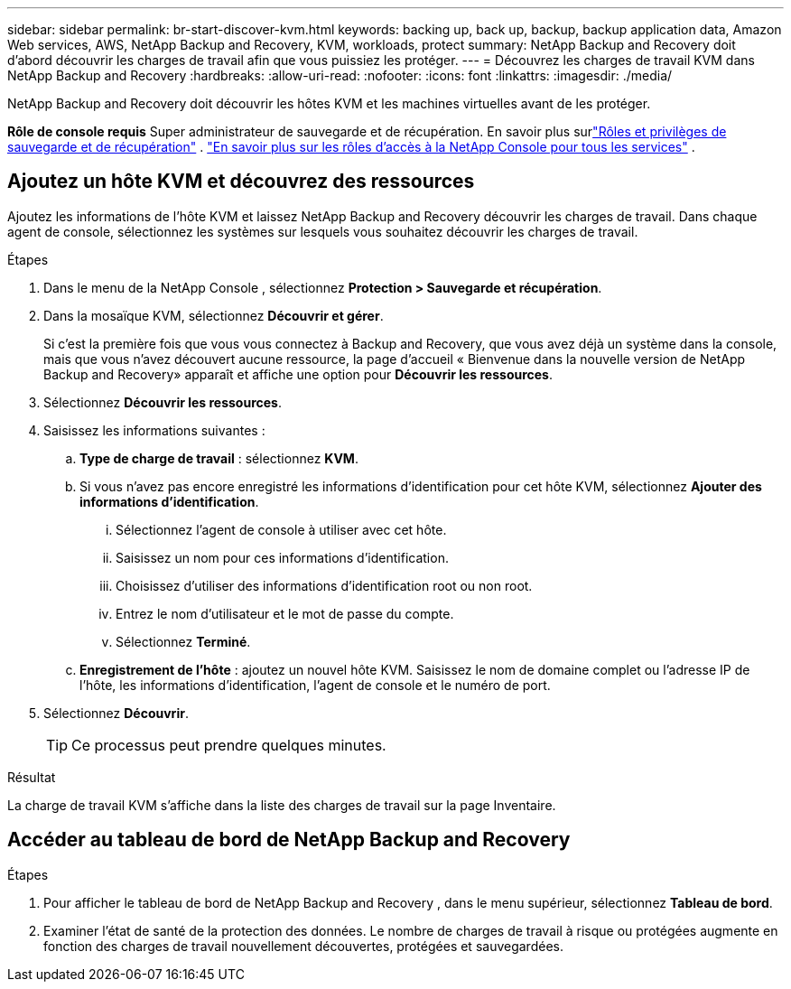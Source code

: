 ---
sidebar: sidebar 
permalink: br-start-discover-kvm.html 
keywords: backing up, back up, backup, backup application data, Amazon Web services, AWS, NetApp Backup and Recovery, KVM, workloads, protect 
summary: NetApp Backup and Recovery doit d’abord découvrir les charges de travail afin que vous puissiez les protéger. 
---
= Découvrez les charges de travail KVM dans NetApp Backup and Recovery
:hardbreaks:
:allow-uri-read: 
:nofooter: 
:icons: font
:linkattrs: 
:imagesdir: ./media/


[role="lead"]
NetApp Backup and Recovery doit découvrir les hôtes KVM et les machines virtuelles avant de les protéger.

*Rôle de console requis* Super administrateur de sauvegarde et de récupération.  En savoir plus surlink:reference-roles.html["Rôles et privilèges de sauvegarde et de récupération"] . https://docs.netapp.com/us-en/console-setup-admin/reference-iam-predefined-roles.html["En savoir plus sur les rôles d'accès à la NetApp Console pour tous les services"^] .



== Ajoutez un hôte KVM et découvrez des ressources

Ajoutez les informations de l’hôte KVM et laissez NetApp Backup and Recovery découvrir les charges de travail. Dans chaque agent de console, sélectionnez les systèmes sur lesquels vous souhaitez découvrir les charges de travail.

.Étapes
. Dans le menu de la NetApp Console , sélectionnez *Protection > Sauvegarde et récupération*.
. Dans la mosaïque KVM, sélectionnez *Découvrir et gérer*.
+
Si c'est la première fois que vous vous connectez à Backup and Recovery, que vous avez déjà un système dans la console, mais que vous n'avez découvert aucune ressource, la page d'accueil « Bienvenue dans la nouvelle version de NetApp Backup and Recovery» apparaît et affiche une option pour *Découvrir les ressources*.

. Sélectionnez *Découvrir les ressources*.
. Saisissez les informations suivantes :
+
.. *Type de charge de travail* : sélectionnez *KVM*.
.. Si vous n'avez pas encore enregistré les informations d'identification pour cet hôte KVM, sélectionnez *Ajouter des informations d'identification*.
+
... Sélectionnez l’agent de console à utiliser avec cet hôte.
... Saisissez un nom pour ces informations d’identification.
... Choisissez d'utiliser des informations d'identification root ou non root.
... Entrez le nom d'utilisateur et le mot de passe du compte.
... Sélectionnez *Terminé*.


.. *Enregistrement de l'hôte* : ajoutez un nouvel hôte KVM.  Saisissez le nom de domaine complet ou l'adresse IP de l'hôte, les informations d'identification, l'agent de console et le numéro de port.


. Sélectionnez *Découvrir*.
+

TIP: Ce processus peut prendre quelques minutes.



.Résultat
La charge de travail KVM s'affiche dans la liste des charges de travail sur la page Inventaire.



== Accéder au tableau de bord de NetApp Backup and Recovery

.Étapes
. Pour afficher le tableau de bord de NetApp Backup and Recovery , dans le menu supérieur, sélectionnez *Tableau de bord*.
. Examiner l’état de santé de la protection des données.  Le nombre de charges de travail à risque ou protégées augmente en fonction des charges de travail nouvellement découvertes, protégées et sauvegardées.


